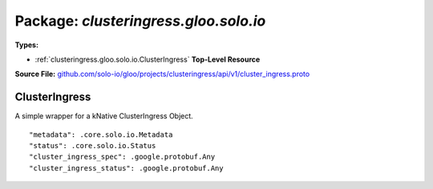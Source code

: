 
===================================================
Package: `clusteringress.gloo.solo.io`
===================================================

.. _clusteringress.gloo.solo.io.github.com/solo-io/gloo/projects/clusteringress/api/v1/cluster_ingress.proto:


**Types:**


- :ref:`clusteringress.gloo.solo.io.ClusterIngress` **Top-Level Resource**
  



**Source File:** `github.com/solo-io/gloo/projects/clusteringress/api/v1/cluster_ingress.proto <https://github.com/solo-io/gloo/blob/master/projects/clusteringress/api/v1/cluster_ingress.proto>`_





.. _clusteringress.gloo.solo.io.ClusterIngress:

ClusterIngress
~~~~~~~~~~~~~~~~~~~~~~~~~~

 
A simple wrapper for a kNative ClusterIngress Object.


::


   "metadata": .core.solo.io.Metadata
   "status": .core.solo.io.Status
   "cluster_ingress_spec": .google.protobuf.Any
   "cluster_ingress_status": .google.protobuf.Any

.. csv-table:: Fields Reference
   :header: "Field" , "Type", "Description", "Default"
   :delim: |


   `metadata` | :ref:`core.solo.io.Metadata` |  | 
   `status` | :ref:`core.solo.io.Status` |  | 
   `cluster_ingress_spec` | `.google.protobuf.Any<https://developers.google.com/protocol-buffers/docs/reference/csharp/class/google/protobuf/well-known-types/any>`_ | a raw byte representation of the cluster ingress this resource wraps | 
   `cluster_ingress_status` | `.google.protobuf.Any<https://developers.google.com/protocol-buffers/docs/reference/csharp/class/google/protobuf/well-known-types/any>`_ | a raw byte representation of the ingress status of the cluster ingress object | 




.. raw:: html
   <!-- Start of HubSpot Embed Code -->
   <script type="text/javascript" id="hs-script-loader" async defer src="//js.hs-scripts.com/5130874.js"></script>
   <!-- End of HubSpot Embed Code -->

